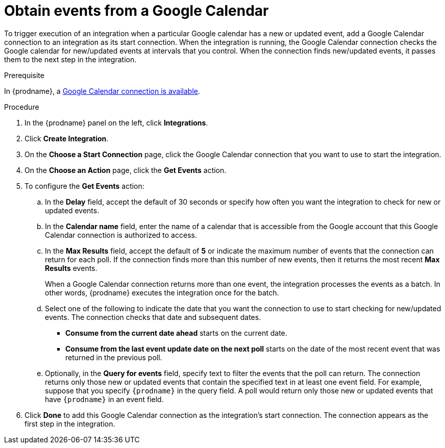[id='add-google-calendar-connection-start_{context}']
= Obtain events from a Google Calendar 

To trigger execution of an integration when a particular Google calendar
has a new or updated event, add a Google Calendar connection to an integration as 
its start connection. When the integration is running, the Google Calendar
connection checks the Google calendar for new/updated events at intervals that you
control. When the connection finds new/updated events, it passes them to the next
step in the integration. 

.Prerequisite
In {prodname}, a 
<<create-google-calendar-connection_{context},Google Calendar connection is available>>.

.Procedure

. In the {prodname} panel on the left, click *Integrations*.
. Click *Create Integration*.
. On the *Choose a Start Connection* page, click the Google Calendar 
connection that you want to use to start the integration. 
. On the *Choose an Action* page, click the *Get Events* action. 
. To configure the *Get Events* action:
.. In the *Delay* field, accept the default of 30 seconds or 
specify how often you want the integration to check for new or updated events. 
.. In the *Calendar name* field, enter the name of a calendar that is
accessible from the Google account that this Google Calendar connection
is authorized to access. 
.. In the *Max Results* field, accept the default of *5* or 
indicate the maximum number of events that the connection 
can return for each poll. If the connection finds more than this number 
of new events, then it returns the most recent *Max Results* events. 
+
When a Google Calendar connection returns more than one event, the integration
processes the events as a batch. In other words, {prodname} 
executes the integration once for the batch. 
.. Select one of the following to indicate the date that you want the connection
to use to start checking for new/updated events. The connection checks that date and
subsequent dates.
+
* *Consume from the current date ahead* starts on the current date.
* *Consume from the last event update date on the next poll* starts on the
date of the most recent event that was returned in the previous poll. 

.. Optionally, in the *Query for events* field, specify text to filter the 
events that the poll can return. The connection returns only those new or
updated events that contain the specified text in at least one event field. For example,
suppose that you specify `{prodname}` in the query field. A poll would
return only those new or updated events that have `{prodname}` in an event
field. 
. Click *Done* to add this Google Calendar connection as the integration's 
start connection. The connection appears as the
first step in the integration. 
